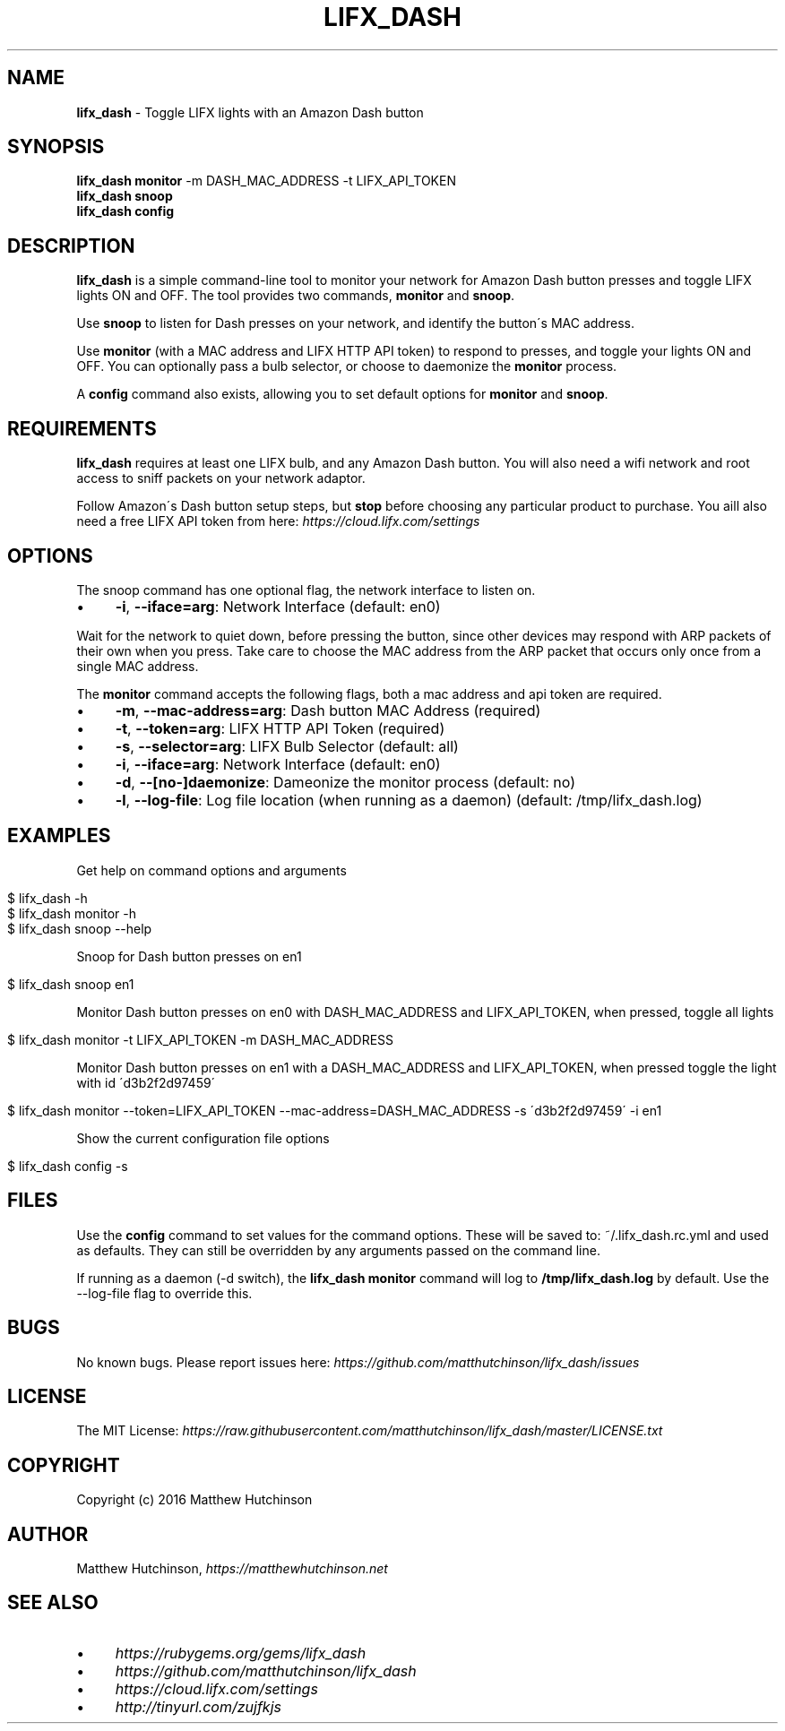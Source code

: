 .\" generated with Ronn/v0.7.3
.\" http://github.com/rtomayko/ronn/tree/0.7.3
.
.TH "LIFX_DASH" "1" "June 2016" "" ""
.
.SH "NAME"
\fBlifx_dash\fR \- Toggle LIFX lights with an Amazon Dash button
.
.SH "SYNOPSIS"
\fBlifx_dash\fR \fBmonitor\fR \-m DASH_MAC_ADDRESS \-t LIFX_API_TOKEN
.
.br
\fBlifx_dash\fR \fBsnoop\fR
.
.br
\fBlifx_dash\fR \fBconfig\fR
.
.SH "DESCRIPTION"
\fBlifx_dash\fR is a simple command\-line tool to monitor your network for Amazon Dash button presses and toggle LIFX lights ON and OFF\. The tool provides two commands, \fBmonitor\fR and \fBsnoop\fR\.
.
.P
Use \fBsnoop\fR to listen for Dash presses on your network, and identify the button\'s MAC address\.
.
.P
Use \fBmonitor\fR (with a MAC address and LIFX HTTP API token) to respond to presses, and toggle your lights ON and OFF\. You can optionally pass a bulb selector, or choose to daemonize the \fBmonitor\fR process\.
.
.P
A \fBconfig\fR command also exists, allowing you to set default options for \fBmonitor\fR and \fBsnoop\fR\.
.
.SH "REQUIREMENTS"
\fBlifx_dash\fR requires at least one LIFX bulb, and any Amazon Dash button\. You will also need a wifi network and root access to sniff packets on your network adaptor\.
.
.P
Follow Amazon\'s Dash button setup steps, but \fBstop\fR before choosing any particular product to purchase\. You aill also need a free LIFX API token from here: \fIhttps://cloud\.lifx\.com/settings\fR
.
.SH "OPTIONS"
The snoop command has one optional flag, the network interface to listen on\.
.
.IP "\(bu" 4
\fB\-i\fR, \fB\-\-iface=arg\fR: Network Interface (default: en0)
.
.IP "" 0
.
.P
Wait for the network to quiet down, before pressing the button, since other devices may respond with ARP packets of their own when you press\. Take care to choose the MAC address from the ARP packet that occurs only once from a single MAC address\.
.
.P
The \fBmonitor\fR command accepts the following flags, both a mac address and api token are required\.
.
.IP "\(bu" 4
\fB\-m\fR, \fB\-\-mac\-address=arg\fR: Dash button MAC Address (required)
.
.IP "\(bu" 4
\fB\-t\fR, \fB\-\-token=arg\fR: LIFX HTTP API Token (required)
.
.IP "\(bu" 4
\fB\-s\fR, \fB\-\-selector=arg\fR: LIFX Bulb Selector (default: all)
.
.IP "\(bu" 4
\fB\-i\fR, \fB\-\-iface=arg\fR: Network Interface (default: en0)
.
.IP "\(bu" 4
\fB\-d\fR, \fB\-\-[no\-]daemonize\fR: Dameonize the monitor process (default: no)
.
.IP "\(bu" 4
\fB\-l\fR, \fB\-\-log\-file\fR: Log file location (when running as a daemon) (default: /tmp/lifx_dash\.log)
.
.IP "" 0
.
.SH "EXAMPLES"
Get help on command options and arguments
.
.IP "" 4
.
.nf

$ lifx_dash \-h
$ lifx_dash monitor \-h
$ lifx_dash snoop \-\-help
.
.fi
.
.IP "" 0
.
.P
Snoop for Dash button presses on en1
.
.IP "" 4
.
.nf

$ lifx_dash snoop en1
.
.fi
.
.IP "" 0
.
.P
Monitor Dash button presses on en0 with DASH_MAC_ADDRESS and LIFX_API_TOKEN, when pressed, toggle all lights
.
.IP "" 4
.
.nf

$ lifx_dash monitor \-t LIFX_API_TOKEN \-m DASH_MAC_ADDRESS
.
.fi
.
.IP "" 0
.
.P
Monitor Dash button presses on en1 with a DASH_MAC_ADDRESS and LIFX_API_TOKEN, when pressed toggle the light with id \'d3b2f2d97459\'
.
.IP "" 4
.
.nf

$ lifx_dash monitor \-\-token=LIFX_API_TOKEN \-\-mac\-address=DASH_MAC_ADDRESS \-s \'d3b2f2d97459\' \-i en1
.
.fi
.
.IP "" 0
.
.P
Show the current configuration file options
.
.IP "" 4
.
.nf

$ lifx_dash config \-s
.
.fi
.
.IP "" 0
.
.SH "FILES"
Use the \fBconfig\fR command to set values for the command options\. These will be saved to: ~/\.lifx_dash\.rc\.yml and used as defaults\. They can still be overridden by any arguments passed on the command line\.
.
.P
If running as a daemon (\-d switch), the \fBlifx_dash monitor\fR command will log to \fB/tmp/lifx_dash\.log\fR by default\. Use the \-\-log\-file flag to override this\.
.
.SH "BUGS"
No known bugs\. Please report issues here: \fIhttps://github\.com/matthutchinson/lifx_dash/issues\fR
.
.SH "LICENSE"
The MIT License: \fIhttps://raw\.githubusercontent\.com/matthutchinson/lifx_dash/master/LICENSE\.txt\fR
.
.SH "COPYRIGHT"
Copyright (c) 2016 Matthew Hutchinson
.
.SH "AUTHOR"
Matthew Hutchinson, \fIhttps://matthewhutchinson\.net\fR
.
.SH "SEE ALSO"
.
.IP "\(bu" 4
\fIhttps://rubygems\.org/gems/lifx_dash\fR
.
.IP "\(bu" 4
\fIhttps://github\.com/matthutchinson/lifx_dash\fR
.
.IP "\(bu" 4
\fIhttps://cloud\.lifx\.com/settings\fR
.
.IP "\(bu" 4
\fIhttp://tinyurl\.com/zujfkjs\fR
.
.IP "" 0

